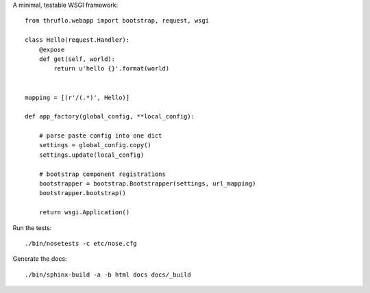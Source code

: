 A minimal, testable WSGI framework::

    from thruflo.webapp import bootstrap, request, wsgi
    
    class Hello(request.Handler):
        @expose
        def get(self, world):
            return u'hello {}'.format(world)
        
    
    mapping = [(r'/(.*)', Hello)]
    
    def app_factory(global_config, **local_config):
        
        # parse paste config into one dict
        settings = global_config.copy()
        settings.update(local_config)
        
        # bootstrap component registrations
        bootstrapper = bootstrap.Bootstrapper(settings, url_mapping)
        bootstrapper.bootstrap()
        
        return wsgi.Application()
        
    
Run the tests::

    ./bin/nosetests -c etc/nose.cfg
    
Generate the docs::

    ./bin/sphinx-build -a -b html docs docs/_build
    
